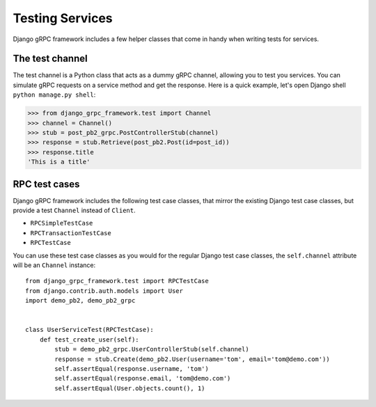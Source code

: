 .. _testing:

Testing Services
================

Django gRPC framework includes a few helper classes that come in handy when
writing tests for services.


The test channel
----------------

The test channel is a Python class that acts as a dummy gRPC channel,
allowing you to test you services.  You can simulate gRPC requests on a
service method and get the response.  Here is a quick example, let's open
Django shell ``python manage.py shell``:

.. code-block:: pycon

    >>> from django_grpc_framework.test import Channel
    >>> channel = Channel()
    >>> stub = post_pb2_grpc.PostControllerStub(channel)
    >>> response = stub.Retrieve(post_pb2.Post(id=post_id))
    >>> response.title
    'This is a title'


RPC test cases
--------------

Django gRPC framework includes the following test case classes, that mirror
the existing Django test case classes, but provide a test ``Channel``
instead of ``Client``.

- ``RPCSimpleTestCase``
- ``RPCTransactionTestCase``
- ``RPCTestCase``

You can use these test case classes as you would for the regular Django test
case classes, the ``self.channel`` attribute will be an ``Channel`` instance::

    from django_grpc_framework.test import RPCTestCase
    from django.contrib.auth.models import User
    import demo_pb2, demo_pb2_grpc


    class UserServiceTest(RPCTestCase):
        def test_create_user(self):
            stub = demo_pb2_grpc.UserControllerStub(self.channel)
            response = stub.Create(demo_pb2.User(username='tom', email='tom@demo.com'))
            self.assertEqual(response.username, 'tom')
            self.assertEqual(response.email, 'tom@demo.com')
            self.assertEqual(User.objects.count(), 1)